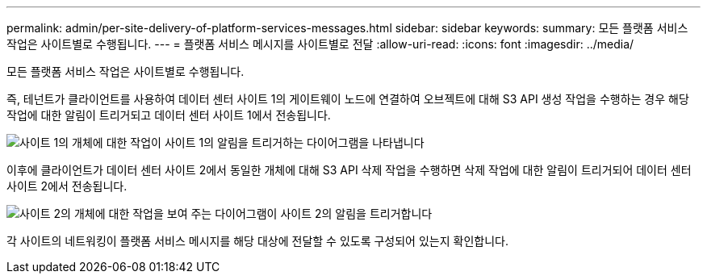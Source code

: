 ---
permalink: admin/per-site-delivery-of-platform-services-messages.html 
sidebar: sidebar 
keywords:  
summary: 모든 플랫폼 서비스 작업은 사이트별로 수행됩니다. 
---
= 플랫폼 서비스 메시지를 사이트별로 전달
:allow-uri-read: 
:icons: font
:imagesdir: ../media/


[role="lead"]
모든 플랫폼 서비스 작업은 사이트별로 수행됩니다.

즉, 테넌트가 클라이언트를 사용하여 데이터 센터 사이트 1의 게이트웨이 노드에 연결하여 오브젝트에 대해 S3 API 생성 작업을 수행하는 경우 해당 작업에 대한 알림이 트리거되고 데이터 센터 사이트 1에서 전송됩니다.

image::../media/notification_multiple_sites.gif[사이트 1의 개체에 대한 작업이 사이트 1의 알림을 트리거하는 다이어그램을 나타냅니다]

이후에 클라이언트가 데이터 센터 사이트 2에서 동일한 개체에 대해 S3 API 삭제 작업을 수행하면 삭제 작업에 대한 알림이 트리거되어 데이터 센터 사이트 2에서 전송됩니다.

image::../media/notifications_site_2.gif[사이트 2의 개체에 대한 작업을 보여 주는 다이어그램이 사이트 2의 알림을 트리거합니다]

각 사이트의 네트워킹이 플랫폼 서비스 메시지를 해당 대상에 전달할 수 있도록 구성되어 있는지 확인합니다.
